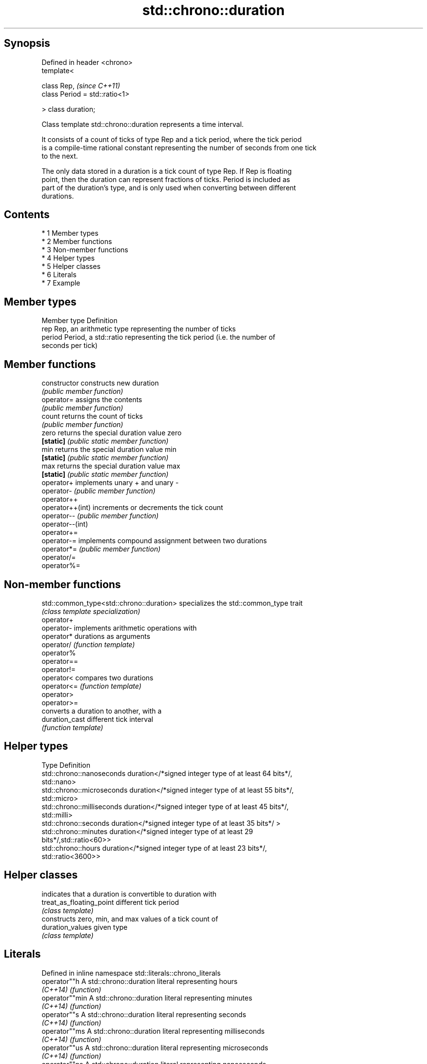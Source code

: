 .TH std::chrono::duration 3 "Apr 19 2014" "1.0.0" "C++ Standard Libary"
.SH Synopsis
   Defined in header <chrono>
   template<

   class Rep,                    \fI(since C++11)\fP
   class Period = std::ratio<1>

   > class duration;

   Class template std::chrono::duration represents a time interval.

   It consists of a count of ticks of type Rep and a tick period, where the tick period
   is a compile-time rational constant representing the number of seconds from one tick
   to the next.

   The only data stored in a duration is a tick count of type Rep. If Rep is floating
   point, then the duration can represent fractions of ticks. Period is included as
   part of the duration's type, and is only used when converting between different
   durations.

.SH Contents

     * 1 Member types
     * 2 Member functions
     * 3 Non-member functions
     * 4 Helper types
     * 5 Helper classes
     * 6 Literals
     * 7 Example

.SH Member types

   Member type Definition
   rep         Rep, an arithmetic type representing the number of ticks
   period      Period, a std::ratio representing the tick period (i.e. the number of
               seconds per tick)

.SH Member functions

   constructor     constructs new duration
                   \fI(public member function)\fP
   operator=       assigns the contents
                   \fI(public member function)\fP
   count           returns the count of ticks
                   \fI(public member function)\fP
   zero            returns the special duration value zero
   \fB[static]\fP        \fI(public static member function)\fP
   min             returns the special duration value min
   \fB[static]\fP        \fI(public static member function)\fP
   max             returns the special duration value max
   \fB[static]\fP        \fI(public static member function)\fP
   operator+       implements unary + and unary -
   operator-       \fI(public member function)\fP
   operator++
   operator++(int) increments or decrements the tick count
   operator--      \fI(public member function)\fP
   operator--(int)
   operator+=
   operator-=      implements compound assignment between two durations
   operator*=      \fI(public member function)\fP
   operator/=
   operator%=

.SH Non-member functions

   std::common_type<std::chrono::duration> specializes the std::common_type trait
                                           \fI(class template specialization)\fP
   operator+
   operator-                               implements arithmetic operations with
   operator*                               durations as arguments
   operator/                               \fI(function template)\fP
   operator%
   operator==
   operator!=
   operator<                               compares two durations
   operator<=                              \fI(function template)\fP
   operator>
   operator>=
                                           converts a duration to another, with a
   duration_cast                           different tick interval
                                           \fI(function template)\fP

.SH Helper types

   Type                      Definition
   std::chrono::nanoseconds  duration</*signed integer type of at least 64 bits*/,
                             std::nano>
   std::chrono::microseconds duration</*signed integer type of at least 55 bits*/,
                             std::micro>
   std::chrono::milliseconds duration</*signed integer type of at least 45 bits*/,
                             std::milli>
   std::chrono::seconds      duration</*signed integer type of at least 35 bits*/ >
   std::chrono::minutes      duration</*signed integer type of at least 29
                             bits*/,std::ratio<60>>
   std::chrono::hours        duration</*signed integer type of at least 23 bits*/,
                             std::ratio<3600>>

.SH Helper classes

                           indicates that a duration is convertible to duration with
   treat_as_floating_point different tick period
                           \fI(class template)\fP
                           constructs zero, min, and max values of a tick count of
   duration_values         given type
                           \fI(class template)\fP

.SH Literals

   Defined in inline namespace std::literals::chrono_literals
   operator""h   A std::chrono::duration literal representing hours
   \fI(C++14)\fP       \fI(function)\fP
   operator""min A std::chrono::duration literal representing minutes
   \fI(C++14)\fP       \fI(function)\fP
   operator""s   A std::chrono::duration literal representing seconds
   \fI(C++14)\fP       \fI(function)\fP
   operator""ms  A std::chrono::duration literal representing milliseconds
   \fI(C++14)\fP       \fI(function)\fP
   operator""us  A std::chrono::duration literal representing microseconds
   \fI(C++14)\fP       \fI(function)\fP
   operator""ns  A std::chrono::duration literal representing nanoseconds
   \fI(C++14)\fP       \fI(function)\fP

.SH Example

   This example shows how to define several custom duration types and convert between
   types:

   
// Run this code

 #include <iostream>
 #include <chrono>

 int main()
 {
     typedef std::chrono::duration<int, std::ratio<1, 100000000>> shakes;
     typedef std::chrono::duration<int, std::centi> jiffies;
     typedef std::chrono::duration<float, std::ratio<12096,10000>> microfortnights;
     typedef std::chrono::duration<float, std::ratio<3155,1000>> nanocenturies;

     std::chrono::seconds sec(1);

     std::cout << "1 second is:\\n";

     std::cout << std::chrono::duration_cast<shakes>(sec).count()
               << " shakes\\n";
     std::cout << std::chrono::duration_cast<jiffies>(sec).count()
               << " jiffies\\n";
     std::cout << microfortnights(sec).count() << " microfortnights\\n";
     std::cout << nanocenturies(sec).count() << " nanocenturies\\n";
 }

.SH Output:

 1 second is:
 100000000 shakes
 100 jiffies
 0.82672 microfortnights
 0.316957 nanocenturies
